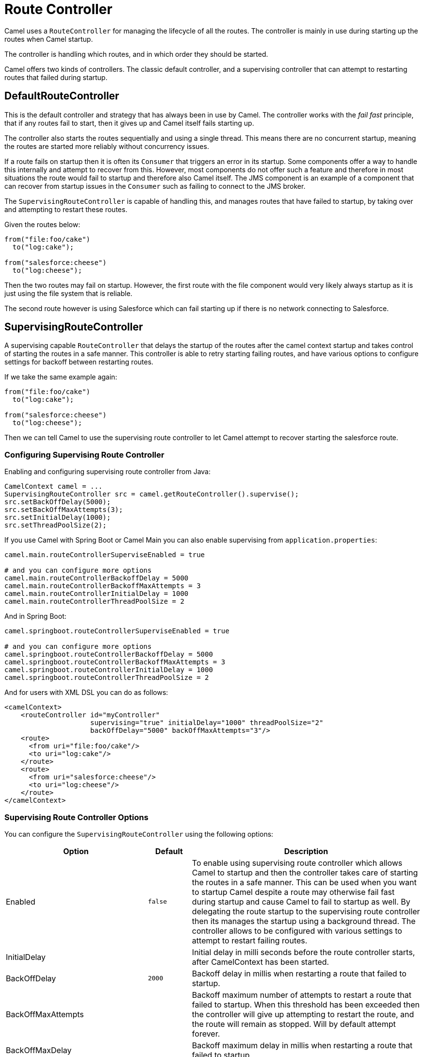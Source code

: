 = Route Controller

Camel uses a `RouteController` for managing the lifecycle of all the routes.
The controller is mainly in use during starting up the routes when Camel startup.

The controller is handling which routes, and in which order they should be started.

Camel offers two kinds of controllers. The classic default controller, and a supervising
controller that can attempt to restarting routes that failed during startup.

== DefaultRouteController

This is the default controller and strategy that has always been in use by Camel.
The controller works with the _fail fast_ principle, that if any routes fail to
start, then it gives up and Camel itself fails starting up.

The controller also starts the routes sequentially and using a single thread.
This means there are no concurrent startup, meaning the routes are started
more reliably without concurrency issues.

If a route fails on startup then it is often its `Consumer` that triggers an error
in its startup. Some components offer a way to handle this internally and
attempt to recover from this. However, most components do not offer such a feature
and therefore in most situations the route would fail to startup and therefore
also Camel itself. The JMS component is an example of a component that can
recover from startup issues in the `Consumer` such as failing to connect to the JMS broker.

The `SupervisingRouteController` is capable of handling this, and manages routes
that have failed to startup, by taking over and attempting to restart these routes.

Given the routes below:

[source,java]
----
from("file:foo/cake")
  to("log:cake");

from("salesforce:cheese")
  to("log:cheese");
----

Then the two routes may fail on startup. However, the first route with the file component
would very likely always startup as it is just using the file system that is reliable.

The second route however is using Salesforce which can fail starting up if there is no network
connecting to Salesforce.

== SupervisingRouteController

A supervising capable `RouteController` that delays the startup of the routes
after the camel context startup and takes control of starting the routes in a safe manner.
This controller is able to retry starting failing routes, and have various options to configure
settings for backoff between restarting routes.

If we take the same example again:

[source,java]
----
from("file:foo/cake")
  to("log:cake");

from("salesforce:cheese")
  to("log:cheese");
----

Then we can tell Camel to use the supervising route controller to let Camel attempt to
recover starting the salesforce route.

=== Configuring Supervising Route Controller

Enabling and configuring supervising route controller from Java:

[source,java]
-----
CamelContext camel = ...
SupervisingRouteController src = camel.getRouteController().supervise();
src.setBackOffDelay(5000);
src.setBackOffMaxAttempts(3);
src.setInitialDelay(1000);
src.setThreadPoolSize(2);
-----

If you use Camel with Spring Boot or Camel Main you can also enable supervising
from `application.properties`:

[source,properties]
----
camel.main.routeControllerSuperviseEnabled = true

# and you can configure more options
camel.main.routeControllerBackoffDelay = 5000
camel.main.routeControllerBackoffMaxAttempts = 3
camel.main.routeControllerInitialDelay = 1000
camel.main.routeControllerThreadPoolSize = 2
----

And in Spring Boot:

[source,properties]
----
camel.springboot.routeControllerSuperviseEnabled = true

# and you can configure more options
camel.springboot.routeControllerBackoffDelay = 5000
camel.springboot.routeControllerBackoffMaxAttempts = 3
camel.springboot.routeControllerInitialDelay = 1000
camel.springboot.routeControllerThreadPoolSize = 2
----

And for users with XML DSL you can do as follows:

[source,xml]
----
<camelContext>
    <routeController id="myController"
                     supervising="true" initialDelay="1000" threadPoolSize="2"
                     backOffDelay="5000" backOffMaxAttempts="3"/>
    <route>
      <from uri="file:foo/cake"/>
      <to uri="log:cake"/>
    </route>
    <route>
      <from uri="salesforce:cheese"/>
      <to uri="log:cheese"/>
    </route>
</camelContext>
----

=== Supervising Route Controller Options

You can configure the `SupervisingRouteController` using the following options:

[width="100%",cols="10%,20%,70%",options="header",]
|=======================================================================
| Option | Default | Description
| Enabled | `false` | To enable using supervising route controller which allows Camel to startup and then the controller takes care of starting the routes in a safe manner. This can be used when you want to startup Camel despite a route may otherwise fail fast during startup and cause Camel to fail to startup as well. By delegating the route startup to the supervising route controller then its manages the startup using a background thread. The controller allows to be configured with various settings to attempt to restart failing routes.
| InitialDelay | | Initial delay in milli seconds before the route controller starts, after CamelContext has been started.
| BackOffDelay | `2000` | Backoff delay in millis when restarting a route that failed to startup.
| BackOffMaxAttempts | | Backoff maximum number of attempts to restart a route that failed to startup. When this threshold has been exceeded then the controller will give up attempting to restart the route, and the route will remain as stopped. Will by default attempt forever.
| BackOffMaxDelay | | Backoff maximum delay in millis when restarting a route that failed to startup.
| BackOffMaxElapsedTime | | Backoff maximum elapsed time in millis, after which the backoff should be considered exhausted and no more attempts should be made.
| BackOffMultiplier | 1.0 | Backoff multiplier to use for exponential backoff. This is used to extend the delay between restart attempts.
| IncludeRoutes | | Pattern for filtering routes to be included as supervised. The pattern is matching on route id, and endpoint uri for the route. Multiple patterns can be separated by comma. For example to include all kafka routes, you can say kafka:. And to include routes with specific route ids myRoute,myOtherRoute. The pattern supports wildcards and uses the matcher from org.apache.camel.support.PatternHelper#matchPattern.
| ExcludeRoutes | | Pattern for filtering routes to be excluded as supervised. The pattern is matching on route id, and endpoint uri for the route. Multiple patterns can be separated by comma. For example to exclude all JMS routes, you can say jms:. And to exclude routes with specific route ids mySpecialRoute,myOtherSpecialRoute. The pattern supports wildcards and uses the matcher from org.apache.camel.support.PatternHelper#matchPattern.
| ThreadPoolSize | `1` | The number of threads used by the route controller scheduled thread pool that are used for restarting routes. The pool uses 1 thread by default, but you can increase this to allow the controller to concurrently attempt to restart multiple routes in case more than one route has problems starting.
| UnhealthyOnExhausted | `false` | Whether to mark the route as unhealthy (down) when all restarting attempts (backoff) have failed and the route is not successfully started and the route manager is giving up. Setting this to true allows health checks to know about this and can report the Camel application as DOWN.
| routeControllerUnhealthyOnRestarting | `false` | Whether to mark the route as unhealthy (down) when the route failed to initially start, and is being controlled for restarting (backoff). Setting this to true allows health checks to know about this and can report the Camel application as DOWN.
|=======================================================================

=== Filtering routes to fail fast

When using supervising route controller, then all routes would by default be supervised
and allow Camel to startup successfully; even if one ore more routes would fail to startup.
This is because the supervising will handle those failed routes and attempt to restart
them in the background (with backoff).

You may have a critical route which must always startup, and if not, cause Camel itself to fail starting.
This can be done by filter the route from the supervising with the include/exclude options.

Given the routes below:

[source,java]
----
from("file:foo/cake")
  to("log:cake");

from("salesforce:cheese")
  to("log:cheese");

from("aws-s3:foo")
  .to("log:foo")

----

Then suppose we should fail fast if any AWS route fails to startup. This can be done
by excluding by pattern `aws*` (uri or route id)

[source,java]
-----
camel.springboot.routeControllerExcludeRoutes = aws*
-----

== JMX management

The route controllers are manageable in JMX, where you can find their MBean under the `services` node.

NOTE: To use JMX with Camel then `camel-management` JAR must be included in the classpath.

== More Information

When Camel is shutting down, then its xref:graceful-shutdown.adoc[Graceful Shutdown]
that handles this to ensure all the routes are shutdown graceful and safely.
